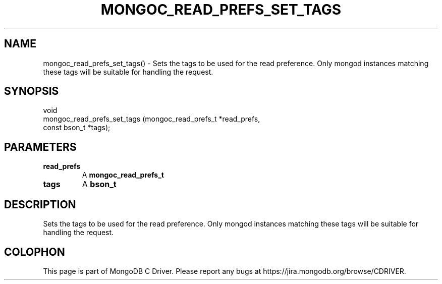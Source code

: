 .\" This manpage is Copyright (C) 2016 MongoDB, Inc.
.\" 
.\" Permission is granted to copy, distribute and/or modify this document
.\" under the terms of the GNU Free Documentation License, Version 1.3
.\" or any later version published by the Free Software Foundation;
.\" with no Invariant Sections, no Front-Cover Texts, and no Back-Cover Texts.
.\" A copy of the license is included in the section entitled "GNU
.\" Free Documentation License".
.\" 
.TH "MONGOC_READ_PREFS_SET_TAGS" "3" "2016\(hy10\(hy19" "MongoDB C Driver"
.SH NAME
mongoc_read_prefs_set_tags() \- Sets the tags to be used for the read preference. Only mongod instances matching these tags will be suitable for handling the request.
.SH "SYNOPSIS"

.nf
.nf
void
mongoc_read_prefs_set_tags (mongoc_read_prefs_t *read_prefs,
                            const bson_t        *tags);
.fi
.fi

.SH "PARAMETERS"

.TP
.B
read_prefs
A
.B mongoc_read_prefs_t
.
.LP
.TP
.B
tags
A
.B bson_t
.
.LP

.SH "DESCRIPTION"

Sets the tags to be used for the read preference. Only mongod instances matching these tags will be suitable for handling the request.


.B
.SH COLOPHON
This page is part of MongoDB C Driver.
Please report any bugs at https://jira.mongodb.org/browse/CDRIVER.